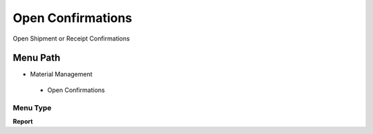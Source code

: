 
.. _functional-guide/menu/openconfirmations:

==================
Open Confirmations
==================

Open Shipment or Receipt Confirmations

Menu Path
=========


* Material Management

 * Open Confirmations

Menu Type
---------
\ **Report**\ 

